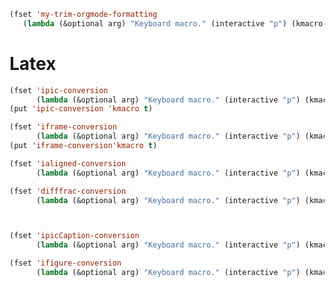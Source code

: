 #+BEGIN_SRC emacs-lisp
(fset 'my-trim-orgmode-formatting
   (lambda (&optional arg) "Keyboard macro." (interactive "p") (kmacro-exec-ring-item (quote ([4 5 backspace backspace 14 1] 0 "%d")) arg)))
 #+END_SRC
* Latex
#+BEGIN_SRC emacs-lisp
  (fset 'ipic-conversion
        (lambda (&optional arg) "Keyboard macro." (interactive "p") (kmacro-exec-ring-item (quote ([19 105 112 105 99 123 5 backspace return 1 134217731 67108896 134217733 24 114 115 97 134217735 134217731 67108896 134217733 24 114 115 98 1 67108896 5 backspace 112 105 99 tab 24 114 105 97 134217735 134217731 67108896 134217733 backspace 24 114 105 98 14 1 67108896 5 backspace backspace] 0 "%d")) arg)))
  (put 'ipic-conversion 'kmacro t)

  (fset 'iframe-conversion
        (lambda (&optional arg) "Keyboard macro." (interactive "p") (kmacro-exec-ring-item (quote ([19 105 102 114 97 109 101 return 1 134217731 67108896 2 134217734 2 23 1 67108896 5 backspace 105 102 114 tab 25] 0 "%d")) arg)))
  (put 'iframe-conversion'kmacro t)

  (fset 'ialigned-conversion
        (lambda (&optional arg) "Keyboard macro." (interactive "p") (kmacro-exec-ring-item (quote ([19 105 97 108 105 103 110 101 100 return 134217731 67108896 134217733 23 6 67108896 134217826 2 backspace 92 98 101 105 backspace 103 105 110 123 97 108 105 103 110 101 100 5 return 25 67108911 16 5 25 return 92 101 110 100 123 97 108 105 103 110 101 100 14 backspace] 0 "%d")) arg)))

  (fset 'difffrac-conversion
        (lambda (&optional arg) "Keyboard macro." (interactive "p") (kmacro-exec-ring-item (quote ([19 100 105 102 102 102 114 97 99 return 2 2 2 2 backspace backspace backspace backspace 134217731 100 134217735 134217731 100] 0 "%d")) arg)))



  (fset 'ipicCaption-conversion
        (lambda (&optional arg) "Keyboard macro." (interactive "p") (kmacro-exec-ring-item (quote ([19 105 112 105 99 67 97 112 116 105 111 110 return 134217731 67108896 134217733 24 114 115 97 134217735 134217731 67108896 134217733 24 114 115 98 134217735 134217731 67108896 134217733 24 114 115 99 5 67108896 16 1 backspace 102 105 backspace backspace 112 105 99 tab 24 114 105 97 134217735 134217731 67108896 134217733 backspace 24 114 105 98 134217735 134217735 134217731 134217830 6 67108896 134217733 backspace 24 114 105 99] 0 "%d")) arg)))

  (fset 'ifigure-conversion
        (lambda (&optional arg) "Keyboard macro." (interactive "p") (kmacro-exec-ring-item (quote ([19 105 102 105 103 117 114 101 return backspace backspace backspace backspace backspace backspace 110 99 108 117 100 101 103 114 97 112 104 105 99 115 6 67108896 134217733 23 backspace 91 104 101 105 103 104 116 61 25] 0 "%d")) arg)))
 #+END_SRC
